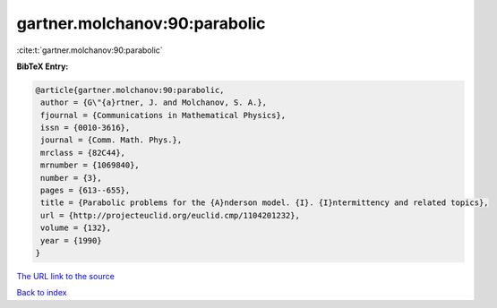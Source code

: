 gartner.molchanov:90:parabolic
==============================

:cite:t:`gartner.molchanov:90:parabolic`

**BibTeX Entry:**

.. code-block:: bibtex

   @article{gartner.molchanov:90:parabolic,
    author = {G\"{a}rtner, J. and Molchanov, S. A.},
    fjournal = {Communications in Mathematical Physics},
    issn = {0010-3616},
    journal = {Comm. Math. Phys.},
    mrclass = {82C44},
    mrnumber = {1069840},
    number = {3},
    pages = {613--655},
    title = {Parabolic problems for the {A}nderson model. {I}. {I}ntermittency and related topics},
    url = {http://projecteuclid.org/euclid.cmp/1104201232},
    volume = {132},
    year = {1990}
   }
`The URL link to the source <ttp://projecteuclid.org/euclid.cmp/1104201232}>`_


`Back to index <../By-Cite-Keys.html>`_
